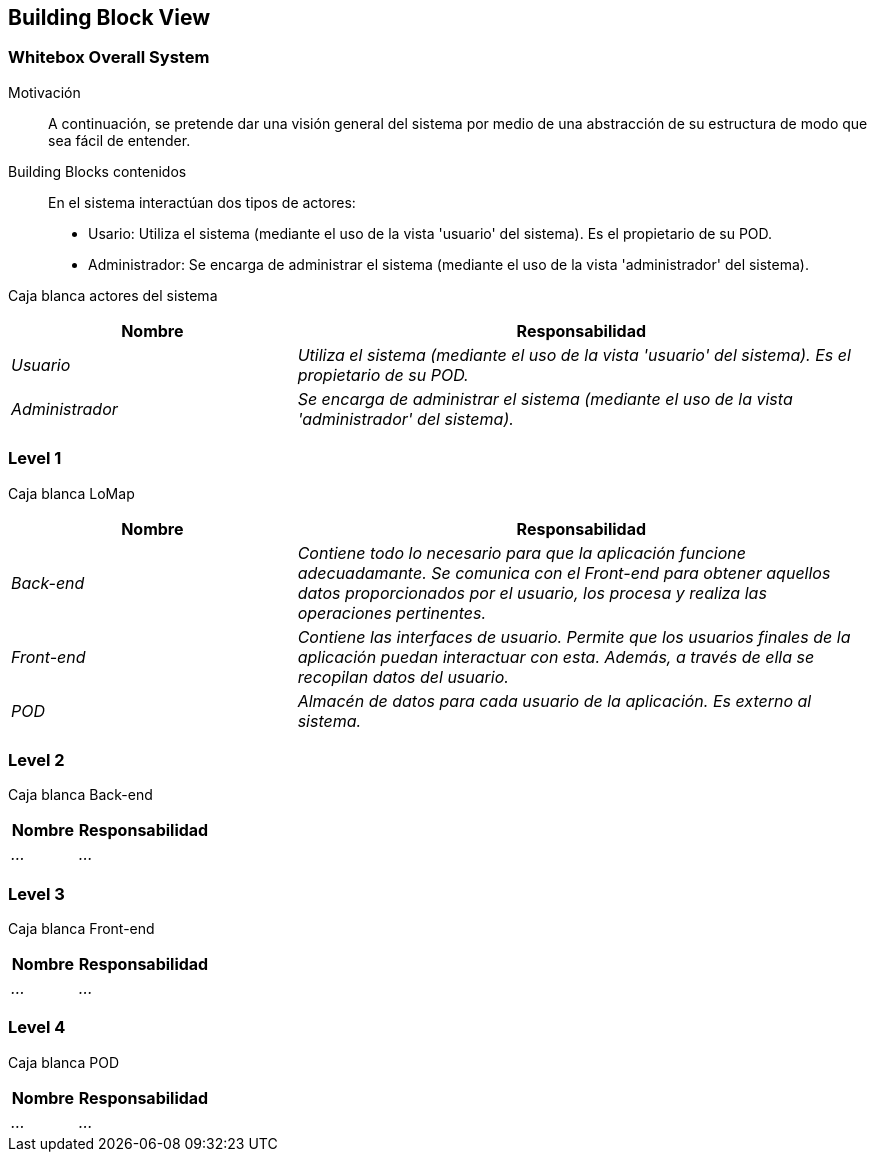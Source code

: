 [[section-building-block-view]]
== Building Block View

=== Whitebox Overall System

Motivación::
A continuación, se pretende dar una visión general del sistema por medio de una abstracción de su estructura de modo que sea fácil de entender.

Building Blocks contenidos::
En el sistema interactúan dos tipos de actores:
  - Usario: Utiliza el sistema (mediante el uso de la vista 'usuario' del sistema). Es el propietario de su POD.
  - Administrador: Se encarga de administrar el sistema (mediante el uso de la vista 'administrador' del sistema).

Caja blanca actores del sistema::
[options="header",cols="1,2"]
|===
|Nombre|Responsabilidad
| _Usuario_ |  _Utiliza el sistema (mediante el uso de la vista 'usuario' del sistema). Es el propietario de su POD._
| _Administrador_ |  _Se encarga de administrar el sistema (mediante el uso de la vista 'administrador' del sistema)._
|===

=== Level 1
Caja blanca LoMap::
[options="header",cols="1,2"]
|===
|Nombre|Responsabilidad
| _Back-end_ |  _Contiene todo lo necesario para que la aplicación funcione adecuadamante. Se comunica con el Front-end para obtener aquellos datos proporcionados por el usuario, los procesa y realiza las operaciones pertinentes._
| _Front-end_ |  _Contiene las interfaces de usuario. Permite que los usuarios finales de la aplicación puedan interactuar con esta. Además, a través de ella se recopilan datos del usuario._
| _POD_ | _Almacén de datos para cada usuario de la aplicación. Es externo al sistema._
|===

=== Level 2
Caja blanca Back-end::
[options="header",cols="1,2"]
|===
|Nombre|Responsabilidad
| _..._ |  _..._
|===

=== Level 3
Caja blanca Front-end::
[options="header",cols="1,2"]
|===
|Nombre|Responsabilidad
| _..._ |  _..._
|===

=== Level 4
Caja blanca POD::
[options="header",cols="1,2"]
|===
|Nombre|Responsabilidad
| _..._ |  _..._
|===
